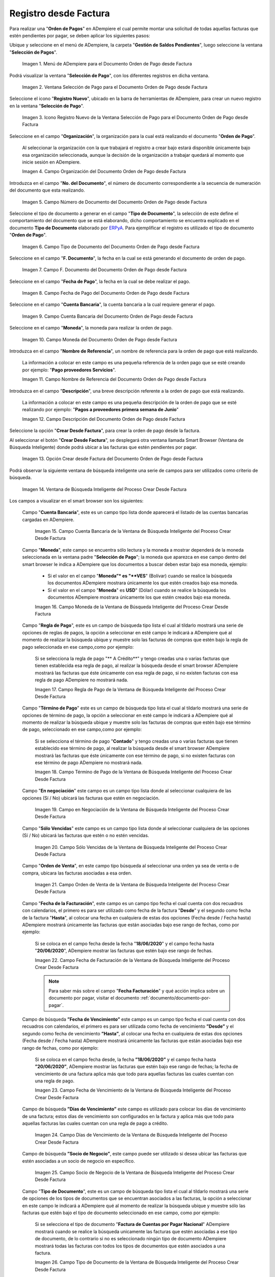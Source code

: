 .. _ERPyA: http://erpya.com

.. |Menú de ADempiere para el Documento Orden de Pago desde Factura| image:: resources/payment-selection-menu.png
.. |Ventana Selección de Pago para el Documento Orden de Pago desde Factura| image:: resources/payment-selection-window.png
.. |Icono Registro Nuevo de la Ventana Selección de Pago para el Documento Orden de Pago desde Factura| image:: resources/register-icon-new-payment-selection.png
.. |Campo Organización del Documento Orden de Pago desde Factura| image:: resources/field-organization-of-the-document-payment-order-from-order.png
.. |Campo Número de Documento del Documento Orden de Pago desde Factura| image:: resources/document-number-field-of-the-payment-order-document-from-order.png
.. |Campo Tipo de Documento del Documento Orden de Pago desde Factura| image:: resources/document-type-field-of-the-payment-order-document-from-order.png
.. |Campo F. Documento del Documento Orden de Pago desde Factura| image:: resources/field-f-document-document-payment-order-from-order.png
.. |Campo Fecha de Pago del Documento Orden de Pago desde Factura| image:: resources/payment-date-field-of-the-payment-order-document-from-order.png
.. |Campo Cuenta Bancaria del Documento Orden de Pago desde Factura| image:: resources/bank-account-field-of-the-payment-order-document-from-order.png
.. |Campo Moneda del Documento Orden de Pago desde Factura| image:: resources/document-currency-field-payment-order-from-order.png
.. |Campo Nombre de Referencia del Documento Orden de Pago desde Factura| image:: resources/field-reference-name-of-the-payment-order-document-from-order.png
.. |Campo Descripción del Documento Orden de Pago desde Factura| image:: resources/document-description-field-payment-order-from-order.png
.. |Opción Crear Desde Factura del Documento Orden de Pago desde Factura| image:: resources/option-to-create-from-invoice-of-the-payment-order-document-from-invoice.png
.. |Ventana de Búsqueda Inteligente del Proceso Crear Desde Factura| image:: resources/smart-search-window-of-the-create-from-invoice-process.png
.. |Campo Cuenta Bancaria de la Ventana de Búsqueda Inteligente del Proceso Crear Desde Factura| image:: resources/bank-account-field-of-the-smart-search-window-of-the-create-from-invoice-process.png
.. |Campo Moneda de la Ventana de Búsqueda Inteligente del Proceso Crear Desde Factura| image:: resources/currency-field-of-the-smart-search-window-of-the-create-from-invoice-process.png
.. |Campo Regla de Pago de la Ventana de Búsqueda Inteligente del Proceso Crear Desde Factura| image:: resources/payment-rule-field-of-the-smart-search-window-of-the-create-from-invoice-process.png
.. |Campo Término de Pago de la Ventana de Búsqueda Inteligente del Proceso Crear Desde Factura| image:: resources/payment-term-field-of-the-intelligent-search-window-of-the-create-from-invoice-process.png
.. |Campo en Negociación de la Ventana de Búsqueda Inteligente del Proceso Crear Desde Factura| image:: resources/field-in-negotiation-of-the-intelligent-search-window-of-the-process-create-from-invoice.png
.. |Campo Sólo Vencidas de la Ventana de Búsqueda Inteligente del Proceso Crear Desde Factura| image:: resources/expired-only-field-in-the-smart-search-window-of-the-create-from-invoice-process.png
.. |Campo Orden de Venta de la Ventana de Búsqueda Inteligente del Proceso Crear Desde Factura| image:: resources/sales-order-field-of-the-intelligent-search-window-of-the-create-from-invoice-process.png
.. |Campo Fecha de Facturación de la Ventana de Búsqueda Inteligente del Proceso Crear Desde Factura| image:: resources/invoice-date-field-of-the-intelligent-search-window-of-the-create-from-invoice-process.png
.. |Campo Fecha de Vencimiento de la Ventana de Búsqueda Inteligente del Proceso Crear Desde Factura| image:: resources/expiration-date-field-of-the-intelligent-search-window-of-the-create-from-invoice-process.png
.. |Campo Días de Vencimiento de la Ventana de Búsqueda Inteligente del Proceso Crear Desde Factura| image:: resources/expiration-days-field-of-the-intelligent-search-window-of-the-create-from-invoice-process.png
.. |Campo Saldo Actual de la Ventana de Búsqueda Inteligente del Proceso Crear Desde Factura| image:: resources/current-balance-field-in-the-smart-search-window-of-the-create-from-invoice-process.png
.. |Campo Socio de Negocio de la Ventana de Búsqueda Inteligente del Proceso Crear Desde Factura| image:: resources/business-partner-field-of-the-intelligent-search-window-of-the-create-from-invoice-process.png
.. |Campo Tipo de Documento de la Ventana de Búsqueda Inteligente del Proceso Crear Desde Factura| image:: resources/document-type-field-of-the-intelligent-search-window-of-the-create-from-invoice-process.png
.. |Campo Asignar Requerimientos de la Ventana de Búsqueda Inteligente del Proceso Crear Desde Factura| image:: resources/field-assign-requirements-of-the-intelligent-search-window-of-the-process-create-from-invoice.png
.. |Campo Sólo Descuento de la Ventana de Búsqueda Inteligente del Proceso Crear Desde Factura| image:: resources/discount-only-field-in-the-smart-search-window-of-the-create-from-invoice-process.png
.. |Campo Grupo de Socio del Negocio de la Ventana de Búsqueda Inteligente del Proceso Crear Desde Factura| image:: resources/business-partner-group-field-in-the-smart-search-window-of-the-create-from-invoice-process.png
.. |Campo Factura de la Ventana de Búsqueda Inteligente del Proceso Crear Desde Factura| image:: resources/invoice-field-of-the-intelligent-search-window-of-the-create-from-invoice-process.png
.. |Opción Comenzar Búsqueda de la Ventana de Búsqueda Inteligente del Proceso Crear Desde Factura| image:: resources/option-start-search-of-the-intelligent-search-window-of-the-process-create-from-invoice.png
.. |Listado de Facturas de la Ventana de Búsqueda Inteligente del Proceso Crear Desde Factura| image:: resources/list-of-invoices-in-the-intelligent-search-window-of-the-create-from-invoice-process.png
.. |Seleccionar Facturas de la Ventana de Búsqueda Inteligente del Proceso Crear Desde Factura| image:: resources/select-invoices-from-the-intelligent-search-window-of-the-create-from-invoice-process.png
.. |Total a Cancelar de la Ventana de Búsqueda Inteligente del Proceso Crear Desde Factura| image:: resources/total-to-cancel-from-the-intelligent-search-window-of-the-create-from-invoice-process.png
.. |Opción Ok de la Ventana de Búsqueda Inteligente del Proceso Crear Desde Factura| image:: resources/option-in-the-smart-search-window-of-the-create-from-invoice-process.png
.. |Icono Refrescar del Documento Orden de Pago desde Factura| image:: resources/refresh-icon-of-the-payment-order-document-from-invoice.png
.. |Pestaña Línea de Selección de Pago del Documento Orden de Pago desde Factura| image:: resources/payment-selection-line-tab-of-the-payment-order-document-from-invoice.png
.. |Campo Selección de Pago del Documento Orden de Pago desde Factura| image:: resources/payment-selection-field-of-the-payment-order-document-from-invoice.png
.. |Campo No Línea del Documento Orden de Pago desde Factura| image:: resources/field-no-line-of-the-document-payment-order-from-invoice.png
.. |Campo Descripción de la Línea del Documento Orden de Pago desde Factura| image:: resources/description-field-of-the-document-line-payment-order-from-invoice.png
.. |Checklist Activo del Documento Orden de Pago desde Factura| image:: resources/active-checklist-of-the-payment-order-document-from-invoice.png
.. |Socio de Negocio Factura del Documento Orden de Pago desde Factura| image:: resources/business-partner-document-invoice-payment-order-from-invoice.png
.. |Campo Cuenta Bancaria Socio del Negocio del Documento Orden de Pago desde Factura| image:: resources/business-partner-bank-account-field-of-the-payment-order-document-from-invoice.png
.. |Campo Orden de Compra del Documento Orden de Pago desde Factura| image:: resources/purchase-order-field-of-the-payment-order-document-from-invoice.png
.. |Campo Factura del Documento Orden de Pago desde Factura| image:: resources/invoice-field-of-the-payment-order-document-from-invoice.png
.. |Campo Movimento de Nómina del Documento Orden de Pago desde Factura| image:: resources/payroll-movement-field-of-the-payment-order-document-from-invoice.png
.. |Campo Regla de Pago del Documento Orden de Pago desde Factura| image:: resources/payment-rule-field-of-the-payment-order-document-from-invoice.png
.. |Campo Programa de Pago del Documento Orden de Pago desde Factura| image:: resources/payment-program-field-of-the-payment-order-document-from-invoice.png
.. |Campo Cargo del Documento Orden de Pago desde Factura| image:: resources/field-charge-document-payment-order-from-invoice.png
.. |Checklist Anticipo del Documento Orden de Pago desde Factura| image:: resources/checklist-advance-payment-of-the-payment-order-document-from-invoice.png
.. |Checklist Transacción de Ventas del Documento Orden de Pago desde Factura| image:: resources/checklist-sales-transaction-document-payment-order-from-invoice.png
.. |Campo Importe Fuente del Documento Orden de Pago desde Factura| image:: resources/field-source-amount-of-the-document-payment-order-from-invoice.png
.. |Campo Tipo de Conversión del Documento Orden de Pago desde Factura| image:: resources/conversion-type-field-of-the-payment-order-document-from-invoice.png
.. |Campo Tasa de Cambio del Documento Orden de Pago desde Factura| image:: resources/change-rate-field-of-the-payment-order-document-from-invoice.png
.. |Total de Pago del Documento Orden de Pago desde Factura| image:: resources/payment-total-of-the-payment-order-document-from-invoice.png
.. |Total de Abierto del Documento Orden de Pago desde Factura| image:: resources/total-open-document-payment-order-from-invoice.png
.. |Checklist Procesado del Documento Orden de Pago desde Factura| image:: resources/checklist-processed-document-payment-order-from-invoice.png
.. |Campo Total de Descuento del Documento Orden de Pago desde Factura| image:: resources/total-discount-field-of-the-payment-order-document-from-invoice.png
.. |Diferencia Monto del Documento Orden de Pago desde Factura| image:: resources/difference-amount-of-document-payment-order-from-invoice.png
.. |Grupo de Estado del Documento Orden de Pago desde Factura| image:: resources/document-status-group-payment-order-from-invoice.png
.. |Botón Completar del Documento Orden de Pago desde Factura| image:: resources/button-complete-document-payment-order-from-order.png

.. _documento/orden-de-pago:

**Registro desde Factura**
==========================

Para realizar una "**Orden de Pagos**" en ADempiere el cual permite montar una solicitud de todas aquellas  facturas que estén pendientes por pagar, se deben aplicar los siguientes pasos:

Ubique y seleccione en el menú de ADempiere, la carpeta "**Gestión de Saldos Pendientes**", luego seleccione la ventana "**Selección de Pagos**".

    |Menú de ADempiere para el Documento Orden de Pago desde Factura|

    Imagen 1. Menú de ADempiere para el Documento Orden de Pago desde Factura

Podrá visualizar la ventana "**Selección de Pago**", con los diferentes registros en dicha ventana.

    |Ventana Selección de Pago para el Documento Orden de Pago desde Factura|

    Imagen 2. Ventana Selección de Pago para el Documento Orden de Pago desde Factura

Seleccione el icono "**Registro Nuevo**", ubicado en la barra de herramientas de ADempiere, para crear un nuevo registro en la ventana "**Selección de Pago**".

    |Icono Registro Nuevo de la Ventana Selección de Pago para el Documento Orden de Pago desde Factura|

    Imagen 3. Icono Registro Nuevo de la Ventana Selección de Pago para el Documento Orden de Pago desde Factura

Seleccione en el campo "**Organización**", la organización para la cual está realizando el documento "**Orden de Pago**".

    Al seleccionar la organización con la que trabajará el registro a crear bajo estará disponible únicamente bajo esa organización  seleccionada, aunque la decisión de la organización a trabajar quedará al momento que inicie sesión en ADempiere. 

    |Campo Organización del Documento Orden de Pago desde Factura|

    Imagen 4. Campo Organización del Documento Orden de Pago desde Factura

Introduzca en el campo "**No. del Documento**", el número de documento correspondiente a la secuencia de numeración del documento que esta realizando.

    |Campo Número de Documento del Documento Orden de Pago desde Factura|

    Imagen 5. Campo Número de Documento del Documento Orden de Pago desde Factura

Seleccione el tipo de documento a generar en el campo "**Tipo de Documento**", la selección de este define el comportamiento del documento que se está elaborando, dicho comportamiento se encuentra explicado en el documento **Tipo de Documento** elaborado por `ERPyA`_. Para ejemplificar el registro es utilizado el tipo de documento "**Orden de Pago**".

    |Campo Tipo de Documento del Documento Orden de Pago desde Factura|

    Imagen 6. Campo Tipo de Documento del Documento Orden de Pago desde Factura

Seleccione en el campo "**F. Documento**", la fecha en la cual se está generando el documento de orden de pago.

    |Campo F. Documento del Documento Orden de Pago desde Factura|

    Imagen 7. Campo F. Documento del Documento Orden de Pago desde Factura

Seleccione en el campo "**Fecha de Pago**", la fecha en la cual se debe realizar el pago.

    |Campo Fecha de Pago del Documento Orden de Pago desde Factura|

    Imagen 8. Campo Fecha de Pago del Documento Orden de Pago desde Factura

Seleccione en el campo "**Cuenta Bancaria**", la cuenta bancaria a la cual requiere generar el pago.

    |Campo Cuenta Bancaria del Documento Orden de Pago desde Factura|

    Imagen 9. Campo Cuenta Bancaria del Documento Orden de Pago desde Factura

Seleccione en el campo "**Moneda**", la moneda para realizar la orden de pago.

    |Campo Moneda del Documento Orden de Pago desde Factura|

    Imagen 10. Campo Moneda del Documento Orden de Pago desde Factura

Introduzca en el campo "**Nombre de Referencia**", un nombre de referencia para la orden de pago que está realizando.

    La información a colocar en este campo es una pequeña referencia de la orden pago que se esté creando por ejemplo: "**Pago proveedores Servicios**".

    |Campo Nombre de Referencia del Documento Orden de Pago desde Factura|

    Imagen 11. Campo Nombre de Referencia del Documento Orden de Pago desde Factura

Introduzca en el campo "**Descripción**", una breve descripción referente a la orden de pago que está realizando.

    La información a colocar en este campo es una pequeña descripción de la orden de pago que se esté realizando por ejemplo: "**Pagos a proveedores primera semana de Junio**"

    |Campo Descripción del Documento Orden de Pago desde Factura|

    Imagen 12. Campo Descripción del Documento Orden de Pago desde Factura

Seleccione la opción "**Crear Desde Factura**", para crear la orden de pago desde la factura.

Al seleccionar el botón "**Crear Desde Factura**", se desplegará otra ventana llamada Smart Browser (Ventana de Búsqueda Inteligente) donde podrá ubicar a las facturas que estén pendientes por pagar.

    |Opción Crear Desde Factura del Documento Orden de Pago desde Factura|

    Imagen 13. Opción Crear desde Factura del Documento Orden de Pago desde Factura

Podrá observar la siguiente ventana de búsqueda inteligente una serie de campos para ser utilizados como criterio de búsqueda.

    |Ventana de Búsqueda Inteligente del Proceso Crear Desde Factura|

    Imagen 14. Ventana de Búsqueda Inteligente del Proceso Crear Desde Factura

Los campos a visualizar en el smart browser son los siguientes:

    Campo "**Cuenta Bancaria**", este es un campo tipo lista donde aparecerá el listado de las cuentas bancarias cargadas en ADempiere.

        |Campo Cuenta Bancaria de la Ventana de Búsqueda Inteligente del Proceso Crear Desde Factura|

        Imagen 15. Campo Cuenta Bancaria de la Ventana de Búsqueda Inteligente del Proceso Crear Desde Factura

    Campo "**Moneda**", este campo se encuentra sólo lectura y la moneda a mostrar dependerá de la moneda seleccionada en la ventana padre "**Selección de Pago**"; la moneda que aparezca en ese campo dentro del smart browser le indica a ADempiere que los documentos a buscar deben estar bajo esa moneda, ejemplo: 

        - Si el valor en el campo "**Moneda”* es "**VES**" (Bolívar) cuando se realice la búsqueda los documentos ADempiere mostrara  únicamente los que estén creados bajo esa moneda.

        - Si  el valor en el campo "**Moneda**" es **USD**" (Dólar) cuando se realice la búsqueda los documentos ADempiere mostrara  únicamente los que estén creados bajo esa moneda.

        |Campo Moneda de la Ventana de Búsqueda Inteligente del Proceso Crear Desde Factura|

        Imagen 16. Campo Moneda de la Ventana de Búsqueda Inteligente del Proceso Crear Desde Factura

    Campo "**Regla de Pago**", este es un campo de búsqueda tipo lista  el cual al tildarlo mostrará una serie de opciones de reglas de pagos, la opción a seleccionar en esté campo le indicará a ADempiere qué al momento de realizar la búsqueda ubique y muestre solo las facturas de compras que estén bajo la regla de pago seleccionada en ese campo,como por ejemplo:

        Si se selecciona la regla de pago "** A Crédito**" y tengo creadas una o varias facturas que tienen establecida esa regla de pago, al realizar la búsqueda desde el smart browser ADempiere mostrará las facturas que éste únicamente con esa regla de pago, si no existen facturas con esa regla de pago ADempiere no mostrará nada.

        |Campo Regla de Pago de la Ventana de Búsqueda Inteligente del Proceso Crear Desde Factura|

        Imagen 17. Campo Regla de Pago de la Ventana de Búsqueda Inteligente del Proceso Crear Desde Factura

    Campo "**Término de Pago**" este es un campo de búsqueda tipo lista  el cual al tildarlo mostrará una serie de opciones de término de pago, la opción a seleccionar en esté campo le indicará a ADempiere qué al momento de realizar la búsqueda ubique y muestre solo las facturas de compras que estén bajo ese término de pago, seleccionado en ese campo,como por ejemplo:

        Si se selecciona el término de pago "**Contado**" y tengo creadas una o varias facturas que tienen establecido ese término de pago, al realizar la búsqueda desde el smart browser ADempiere mostrará las facturas que éste únicamente con ese término de pago, si no existen facturas con ese término de pago ADempiere no mostrará nada.

        |Campo Término de Pago de la Ventana de Búsqueda Inteligente del Proceso Crear Desde Factura|

        Imagen 18. Campo Término de Pago de la Ventana de Búsqueda Inteligente del Proceso Crear Desde Factura

    Campo "**En negociación**" este campo es un campo tipo lista donde al seleccionar cualquiera de las opciones (Sí / No) ubicará las facturas que estén en negociación. 

        |Campo en Negociación de la Ventana de Búsqueda Inteligente del Proceso Crear Desde Factura|

        Imagen 19. Campo en Negociación de la Ventana de Búsqueda Inteligente del Proceso Crear Desde Factura

    Campo "**Sólo Vencidas**" este campo es un campo tipo lista donde al seleccionar cualquiera de las opciones (Sí / No) ubicará las facturas que estén o no estén vencidas.

        |Campo Sólo Vencidas de la Ventana de Búsqueda Inteligente del Proceso Crear Desde Factura|

        Imagen 20. Campo Sólo Vencidas de la Ventana de Búsqueda Inteligente del Proceso Crear Desde Factura

    Campo "**Orden de Venta**", en este campo tipo búsqueda al seleccionar una orden ya sea de venta o de compra, ubicara las facturas asociadas a esa orden.

        |Campo Orden de Venta de la Ventana de Búsqueda Inteligente del Proceso Crear Desde Factura|

        Imagen 21. Campo Orden de Venta de la Ventana de Búsqueda Inteligente del Proceso Crear Desde Factura

    Campo "**Fecha de la Facturación**", este campo es un campo tipo fecha el cual cuenta con dos recuadros con calendarios, el primero es para ser utilizado como fecha de la factura "**Desde**" y el segundo como fecha de la factura "**Hasta**", al colocar una fecha en cualquiera de estas dos opciones (Fecha desde / Fecha hasta) ADempiere mostrará únicamente las facturas que están asociadas bajo ese rango de fechas, como por ejemplo:  

        Si se coloca en el campo fecha desde la fecha "**18/06/2020**" y el campo fecha hasta "**20/06/2020**", ADempiere mostrar las facturas que estén bajo ese rango de fechas.

        |Campo Fecha de Facturación de la Ventana de Búsqueda Inteligente del Proceso Crear Desde Factura|

        Imagen 22. Campo Fecha de Facturación de la Ventana de Búsqueda Inteligente del Proceso Crear Desde Factura

        .. note::

            Para saber más sobre el campo "**Fecha Facturación**" y qué acción implica sobre un documento por pagar, visitar el documento :ref:`documento/documento-por-pagar`.

    Campo de búsqueda **”Fecha de Vencimiento”** este campo es un campo tipo fecha el cual cuenta con dos recuadros con calendarios, el primero es para ser utilizada como fecha de vencimiento **”Desde”** y el segundo como fecha de vencimiento **”Hasta”**, al colocar una fecha en cualquiera de estas dos opciones (Fecha desde / Fecha hasta) ADempiere mostrará únicamente las facturas que están asociadas bajo ese rango de fechas, como por ejemplo:  

        Si se coloca en el campo fecha desde, la fecha **”18/06/2020”** y el campo fecha hasta **”20/06/2020”**, ADempiere mostrar las facturas que estén bajo ese rango de fechas; la fecha de vencimiento de una factura aplica más que todo para aquellas facturas las cuales cuentan con una regla de pago.

        |Campo Fecha de Vencimiento de la Ventana de Búsqueda Inteligente del Proceso Crear Desde Factura|

        Imagen 23. Campo Fecha de Vencimiento de la Ventana de Búsqueda Inteligente del Proceso Crear Desde Factura

    Campo de búsqueda **”Días de Vencimiento”** este campo es utilizado para colocar los días de vencimiento de una factura; estos días de vencimiento son configurados en la factura y aplica más que todo para aquellas facturas las cuales cuentan con una regla  de pago a crédito.

        |Campo Días de Vencimiento de la Ventana de Búsqueda Inteligente del Proceso Crear Desde Factura|

        Imagen 24. Campo Días de Vencimiento de la Ventana de Búsqueda Inteligente del Proceso Crear Desde Factura

    Campo de búsqueda **”Socio de Negocio”**, este campo puede ser utilizado si desea ubicar las facturas que estén asociadas a un socio de negocio en específico.

        |Campo Socio de Negocio de la Ventana de Búsqueda Inteligente del Proceso Crear Desde Factura|

        Imagen 25. Campo Socio de Negocio de la Ventana de Búsqueda Inteligente del Proceso Crear Desde Factura

    Campo "**Tipo de Documento**", este es un campo de búsqueda tipo lista el cual al tildarlo mostrará una serie de opciones de los tipos de documentos que se encuentran asociados a las facturas, la opción a seleccionar en este campo le indicará a ADempiere qué al momento de realizar la búsqueda ubique y muestre sólo las facturas que estén bajo el tipo de documento seleccionado en ese campo, como por ejemplo:

        Si se selecciona el tipo de documento "**Factura de Cuentas por Pagar Nacional**" ADempiere mostrará cuando se realice la búsqueda unicamente las facturas que estén asociadas a ese tipo de documento, de lo contrario si no es seleccionado ningún tipo de documento ADempiere mostrará todas las facturas con todos los tipos de documentos que estén asociados a una factura.

        |Campo Tipo de Documento de la Ventana de Búsqueda Inteligente del Proceso Crear Desde Factura|

        Imagen 26. Campo Tipo de Documento de la Ventana de Búsqueda Inteligente del Proceso Crear Desde Factura

    Campo de búsqueda **”Asignar Requerimientos”** este es un campo tipo lista, el cual contiene una serie de opciones el cual indica a ADempiere que dependiendo del requerimiento seleccionado ADempiere ubicara las facturas,  dentro de los requerimientos de este campo están:

        - **Ninguno:** Si se selecciona este criterio de búsqueda, ADempiere ubicara todas las facturas en ADempiere , es decir ubicar las facturas que estén con órdenes o sin órdenes con recepciones o sin recepciones.

        - **Orden de Compra**:  si se selecciona este criterio de búsqueda, ADempiere ubicara solo y únicamente las facturas que estén asociadas a una orden de compra, de lo contrario no mostrará ninguna factura.

        - **Orden de Compra y Recibo:** Si se selecciona este criterio de búsqueda, ADempiere ubicara solo y únicamente las facturas que tengan asociada una orden de compra y una recepción , de lo contrario no mostrará ninguna factura.

        - **Recibo:** Si se selecciona este criterio de búsqueda, ADempiere ubicara solo y únicamente las facturas que tengan asociada una recepción, de lo contrario no mostrará ninguna factura.

        |Campo Asignar Requerimientos de la Ventana de Búsqueda Inteligente del Proceso Crear Desde Factura|

        Imagen 27. Campo Asignar Requerimientos de la Ventana de Búsqueda Inteligente del Proceso Crear Desde Factura

    Campo de búsqueda **”Sólo Descuento”** Este campo es un campo tipo lista el cual indica sí requiere aplicar para la condición de búsqueda que muestre solo las facturas con descuento o que no muestre ninguna factura que contenga aplicado un descuento. 

        |Campo Sólo Descuento de la Ventana de Búsqueda Inteligente del Proceso Crear Desde Factura|

        Imagen 28. Campo Sólo Descuento de la Ventana de Búsqueda Inteligente del Proceso Crear Desde Factura

    Campo de búsqueda **”Grupo de Socio del Negocio”** Este es un campo tipo lista el cual al seleccionar cualquiera de las opciones a mostrar de un grupo de socio del negocio, se mostrará solo y únicamente las facturas que estén asociada a ese grupo de socio del negocio.

        |Campo Grupo de Socio del Negocio de la Ventana de Búsqueda Inteligente del Proceso Crear Desde Factura|

        Imagen 29. Campo Grupo de Socio del Negocio de la Ventana de Búsqueda Inteligente del Proceso Crear Desde Factura

    Campo de búsqueda **”Factura”** Este campo tipo búsqueda permite ubicar una factura en específico , para que al momento de tildar la opción comenzar la búsqueda esté muestre únicamente la información de la factura ubicada dentro de esté campo de búsqueda.

        |Campo Factura de la Ventana de Búsqueda Inteligente del Proceso Crear Desde Factura|

        Imagen 30. Campo Factura de la Ventana de Búsqueda Inteligente del Proceso Crear Desde Factura

    Dependiendo del criterio de búsqueda seleccionado tilde la opción "**Comenzar Búsqueda**", para buscar las facturas de los socios del negocio proveedores.

        |Opción Comenzar Búsqueda de la Ventana de Búsqueda Inteligente del Proceso Crear Desde Factura|

        Imagen 31. Opción Comenzar Búsqueda

    Al tildar la opción "**Comenzar Búsqueda**", se desplegará en la parte inferior de la ventana las facturas que están pendientes por pagar.

        |Listado de Facturas de la Ventana de Búsqueda Inteligente del Proceso Crear Desde Factura|

        Imagen 32. Listado de Facturas 

    Seleccione las facturas que deseen asociar a la "**Orden de Pago**". 
    
        |Seleccionar Facturas de la Ventana de Búsqueda Inteligente del Proceso Crear Desde Factura|

        Imagen 33. Seleccionar Factura y Opción OK

    Al seleccionar la factura indique cual es el total que se desea cancelar al proveedor de esa factura.

        |Total a Cancelar de la Ventana de Búsqueda Inteligente del Proceso Crear Desde Factura|

        Imagen 23. Total a Cancelar
    
    Seleccione la opción "**OK**", para cargar a la pestaña "**Línea de Selección de Pago**" la información de las facturas seleccionadas.

        |Opción Ok de la Ventana de Búsqueda Inteligente del Proceso Crear Desde Factura|

        Imagen 36. Opción Ok de la Ventana de Búsqueda Inteligente del Proceso Crear Desde Factura

Seleccione el icono "**Refrescar**", ubicado en la barra de herramientas de ADempiere para refrescar la ventana y pueda visualizar la información cargada desde la opción "**Crear Desde Factura**".

    |Icono Refrescar del Documento Orden de Pago desde Factura|

    Imagen 37. Icono Refrescar del Documento Orden de Pago desde Factura

Seleccione la pestaña "**Línea de Selección de Pago**", para verificar que la información cargada desde la opción "**Crear Desde Factura**" sea correcta.

    |Pestaña Línea de Selección de Pago del Documento Orden de Pago desde Factura|

    Imagen 38. Pestaña Línea de Selección de Pago del Documento Orden de Pago desde Factura

    .. note::

        En la pestaña "**Línea de Selección de Pago**" deberán aparecer las misma cantidad de facturas seleccionadas desde la opción "**Crear Desde Factura**".

    Podrá observar que en cada registro de la pestaña "**Línea de Selección de Pago**" aparecerán las siguientes características:

    Campo "**Selección de Pago**" debe aparecer el número de la selección de pago con la que se está trabajando, este número es el número de documento de la orden de pago.

        |Campo Selección de Pago del Documento Orden de Pago desde Factura|

        Imagen 39. Campo Selección de Pago del Documento Orden de Pago desde Factura

    Campo "**No. Línea**" este campo define el número de línea de cada registro asociado a la pestaña "**Lńea Selección de Pago**", cada número de línea va incrementando de 10 en 10, es decir que sí existen 3 registros asociados en la pesta cada registro estar en 10, 20 y 30.

        |Campo No Línea del Documento Orden de Pago desde Factura|

        Imagen 40. Campo N° Línea del Documento Orden de Pago desde Factura

    Campo "**Descripción**" este campo puede ser utilizado si se requiere dar una descripción en el registro de la línea.

        |Campo Descripción de la Línea del Documento Orden de Pago desde Factura|

        Imagen 41. Campo Descripción del Documento Orden de Pago desde Factura

    Checklist "**Activo**" esté checklist indica si el registro de la línea está activo o no.

        |Checklist Activo del Documento Orden de Pago desde Factura|

        Imagen 42. Checklist Activo del Documento Orden de Pago desde Factura

    En el campo "**Socio del Negocio**" debe aparecer el socio de negocio de la factura que se encuentra asociada al registro de la línea.

        |Socio de Negocio Factura del Documento Orden de Pago desde Factura|

        Imagen 43. Socio de Negocio Factura del Documento Orden de Pago desde Factura

    Campo "**Cuenta Bancaria Socio del Negocio**", en este campo tipo lista deben aparecer las cuentas bancarias asociadas al socio del negocio, las cuentas bancarias a aparecer en este campo dependerá de las cuentas asociadas al momento de crear :ref:`documento/socio-proveedor`.

        La selección de la cuenta bancaria en este campo dependerá de las reglas del negocio que tenga la compañía  con los proveedores.

        |Campo Cuenta Bancaria Socio del Negocio del Documento Orden de Pago desde Factura|

        Imagen 44. Campo Cuenta Bancaria Socio del Negocio del Documento Orden de Pago desde Factura

    Campo "**Orden de Compra**" para este caso no debe aparecer ninguna información ya que se está trabajando son con facturas, sí requiere realizar una "**Orden de Pago**" y asociar órdenes verificar el instructivo :ref:`documento/orden-de-pago-desde-orden`.

        |Campo Orden de Compra del Documento Orden de Pago desde Factura|

        Imagen 45. Campo Orden de Compra del Documento Orden de Pago desde Factura

    En el campo "**Factura**" debe aparecer el número del documento de la factura seleccionada desde opción "**Crear Desde Factura**".

        |Campo Factura del Documento Orden de Pago desde Factura|

        Imagen 46. Campo Factura del Documento Orden de Pago desde Factura

    Campo "**Movimiento Nómina**" para este caso no debe aparecer ninguna información ya que se está trabajando son con órdenes de compras, sí requiere realizar una "**Orden de Pago**" y asociar a un movimiento de nómina verificar el instructivo :ref:`documento/seleccion-pago-de-nómina`.

        |Campo Movimento de Nómina del Documento Orden de Pago desde Factura|

        Imagen 47. Campo Movimento de Nómina del Documento Orden de Pago desde Factura

    Campo "**Regla de Pago**" se debe seleccionar la regla de pago con la que se emitirá el pago al proveedor.

        ADempiere cuenta cuenta con cinco (5) reglas de pagos, las cuales son:

        - **A crédito:** esta regla de pago indica que dicho documento cuenta con un crédito de pago, sin embargo es crédito no es reflejado en la orden de pago si  no en la regla de pago que tenga establecida el "**Socio del Negocio**" o la "**Orden de Compra**".
            
        - **Débito directo.** está regla de pago indica que el pago a generar es un débito directo, lo cual en pocas palabras es una transferencia bancaria. 

        - **Depósito directo:** está regla de pago indica que el pago a generar es un depósito directo, está regla también entraría dentro de transferencia bancaria.

        - **Cheque:** está regla de pago indica qué el pago a generar es a través de cheques bancarios.

        - **Tarjeta de crédito:** está regla de pago indica qué el pago a generar es a través de tarjeta de crédito.

        |Campo Regla de Pago del Documento Orden de Pago desde Factura|

        Imagen 48. Campo Regla de Pago del Documento Orden de Pago desde Factura

    Campo "**Programa de Pago de Factura**" se debe seleccionar el programa de pago que posea la factura.

        |Campo Programa de Pago del Documento Orden de Pago desde Factura|

        Imagen 49. Campo Programa de Pago del Documento Orden de Pago desde Factura

    Campo "**Cargo**" se debe seleccionar el cargo qué desee asociar al registro de la línea de la selección de pago.

        |Campo Cargo del Documento Orden de Pago desde Factura|

        Imagen 50. Campo Cargo del Documento Orden de Pago desde Factura

    Checklist "**Anticipo**" aparecerá tildado cuando el documento que se encuentre en la línea sea una orden de compra, de lo contrario no aparecerá tildado.

        |Checklist Anticipo del Documento Orden de Pago desde Factura|

        Imagen 51. Checklist Anticipo del Documento Orden de Pago desde Factura

    Checklist "**Transacción de Ventas**" esté checklist aparecerá tildado cuando en la línea se encuentre un documento  de ventas o CxC.

        |Checklist Transacción de Ventas del Documento Orden de Pago desde Factura|

        Imagen 52. Checklist Transacción de Ventas del Documento Orden de Pago desde Factura

    Campo "**Importe Fuente**" en este campo debe aparecer el total de la abierto de la orden.

        |Campo Importe Fuente del Documento Orden de Pago desde Factura| 

        Imagen 53. Campo Importe Fuente del Documento Orden de Pago desde Factura

    Campo "**Tipo de Conversión**", este campo tipo lista mostrará los tipos de conversión que se encuentren registrados en ADempiere, el tipo de conversión no es más que el tipo de índice el cual se le asociará el valor de las tasa o conversiones de monedas.  

        |Campo Tipo de Conversión del Documento Orden de Pago desde Factura|

        Imagen 54. Campo tipo de Conversión del Documento Orden de Pago desde Factura

    Campo "**Tasa de Cambio**" , este campo tipo lista mostrará las tasas de cambios que se encuentren asociadas al tipo de cambio seleccionado en el campo  "**Tipo de Conversión**", la tasa de cambio no es más que la conversión de una moneda con otra en un fecha determinada.

        |Campo Tasa de Cambio del Documento Orden de Pago desde Factura|

        Imagen 55. Campo Tasa de Cambio del Documento Orden de Pago desde Factura

        .. note::

            Estos dos campos "**Tasa de Cambio**" y "**Tipo deConversióń**" son utilizados en el caso de que se esté trabajando con documentos en moneda extranjera y se necesiten realizar los pagos con la moneda nacional.

    En el campo "**Total del Pago**" debe aparecer el monto a pagar de la factura, este monto puede ser editado ya que en algunos casos las facturas suelen ser pagadas de forma parcial, todo dependerá del acuerdo de pagos que tenga la compañía con el proveedor.

        |Total de Pago del Documento Orden de Pago desde Factura|

        Imagen 56. Total de Pago del Documento Orden de Pago desde Factura

    En el campo "**Total Abierto**" debe aparecer el total abierto que tiene la factura, si la factura ha sido pagada de manera parcial el total pendiente por pagar aparecerá en este campo.

        |Total de Abierto del Documento Orden de Pago desde Factura|

        Imagen 57. Total de Abierto del Documento Orden de Pago desde Factura

    Checklist "**Procesado**", esté al momento de crear la orden no estará tildado, cuando se generen los pagos desde el proceso :ref:`documento/Imprimir-Exportar`, esté checklist aparecerá tildado.

        |Checklist Procesado del Documento Orden de Pago desde Factura|

        Imagen 58. Checklist Procesado del Documento Orden de Pago desde Factura

    Campo "**Total de Descuento**" en este campo mostrará si la orden tiene un descuento o no.

        |Campo Total de Descuento del Documento Orden de Pago desde Factura|

        Imagen 59. Campo Total de Descuento del Documento Orden de Pago desde Factura

    En el campo "**Diferencia monto**" debe aparecer la diferencia que pueda tener una factura entre el total abierto y el total a pagar.

        |Diferencia Monto del Documento Orden de Pago desde Factura|

        Imagen 60. Diferencia Monto del Documento Orden de Pago desde Factura

        .. note::

            El resultado o valor a mostrar en este campo dependerá de los valores colocados en el campo "**Total del Pago**" y "**Total Abierto**", si los valores de saldo en ambos campos son iguales este campo debe estar en cero (0).

Una vez definido el monto que se desea pagar en cada factura y verificado que las facturas seleccionadas desde la opción "**Crear Desde Factura**" estén en la pestaña "**Línea de Selección de Pago**" se puede completar la "**Orden de Pago**" para ello regrese a la ventana principal "**Selección de Pago**".

    Ubique al finalizar la ventana en el grupo de campo "**Estado**" y el botón que debe tener por nombre "**Completar**"

        |Grupo de Estado del Documento Orden de Pago desde Factura|

        Imagen 61. Grupo de Estado del Documento Orden de Pago desde Factura

        .. note::

            El nombre del botón cambiará dependiendo del estado en el que se encuentre el documento si el documento se encuentra en estado "**Borrador**"  la acción a mostrar en el botón es "**Completar**" caso que se está aplicando para este documento, si el estado del documento está en estado "**Completo**" el botón cambiará su nombre a la siguiente acción que se pueda aplicar en el documento.

    Dar click a botón "**Completar**" y tildar "**Ok**" para la acción de documento seleccionada.

        |Botón Completar del Documento Orden de Pago desde Factura|

        Imagen 62. Botón Completar del Documento Orden de Pago desde Factura

Al aplicar esta acción "**Completar**" el documento pasará a estar completo y este no podrá ser modificado.

    .. note::

        Es muy importante tener en cuenta que todo documento transaccional una vez se culmine con el llenado de los datos debe ser completado, para que ADempiere tome como válido los datos cargados en el documento.

Hasta este punto llegaría el registro de factura a través de la ventana "**Selección de Pago**" con el tipo de documento "**Orden de Pago**" ya que solo se está creando la solicitud de los facturas que están pendientes por pagar y necesitan ser canceladas, en este paso a pesar de que se complete el documento esto no quiere decir que se han generado los pagos, para poder generar los pagos correspondientes a las facturas asociadas a la "**Orden de Pago**" se necesita completar el procedimiento :ref:`documento/selección-de-pago` y el :ref:`documento/Imprimir-Exportar`.
